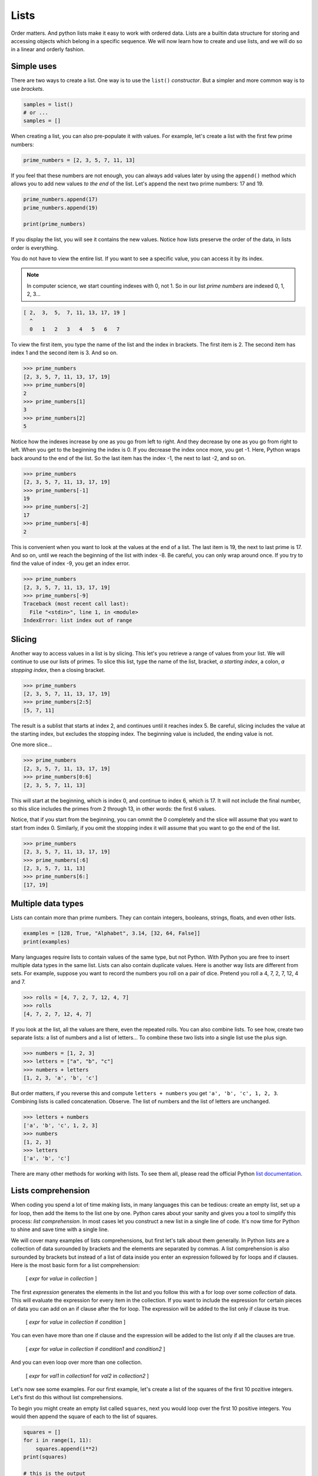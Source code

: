 *****
Lists
*****

Order matters. And python lists make it easy to work with ordered data. Lists
are a builtin data structure for storing and accessing objects which belong in
a specific sequence. We will now learn how to create and use lists, and we will
do so in a linear and orderly fashion.


Simple uses
###########

There are two ways to create a list. One way is to use the ``list()``
*constructor*. But a simpler and more common way is to use *brackets*.

.. code-block:: python

    samples = list()
    # or ...
    samples = []


When creating a list, you can also pre-populate it with values. For example,
let's create a list with the first few prime numbers:

.. code-block:: python

    prime_numbers = [2, 3, 5, 7, 11, 13]


If you feel that these numbers are not enough, you can always add values later
by using the ``append()`` method which allows you to add new values *to the end*
of the list. Let's append the next two prime numbers: 17 and 19.

.. code-block:: python

    prime_numbers.append(17)
    prime_numbers.append(19)

    print(prime_numbers)


If you display the list, you will see it contains the new values.
Notice how lists preserve the order of the data, in lists order is everything.

You do not have to view the entire list. If you want to see a specific value,
you can access it by its index.

.. note ::

    In computer science, we start counting indexes with 0, not 1. So in our
    list *prime numbers* are indexed 0, 1, 2, 3...


.. code-block:: python

    [ 2,  3,  5,  7, 11, 13, 17, 19 ]
      ^
      0   1   2   3   4   5   6   7


To view the first item, you type the name of the list and the index in
brackets. The first item is 2. The second item has index 1 and the second
item is 3. And so on.

.. code-block:: console

    >>> prime_numbers
    [2, 3, 5, 7, 11, 13, 17, 19]
    >>> prime_numbers[0]
    2
    >>> prime_numbers[1]
    3
    >>> prime_numbers[2]
    5


Notice how the indexes increase by one as you go from left to right. And they
decrease by one as you go from right to left. When you get to the beginning the
index is 0. If you decrease the index once more, you get -1. Here, Python wraps
back around to the end of the list. So the last item has the index -1, the next
to last -2, and so on.

.. code-block:: console

    >>> prime_numbers
    [2, 3, 5, 7, 11, 13, 17, 19]
    >>> prime_numbers[-1]
    19
    >>> prime_numbers[-2]
    17
    >>> prime_numbers[-8]
    2


This is convenient when you want to look at the values at the end of a list.
The last item is 19, the next to last prime is 17. And so on, until we reach
the beginning of the list with index -8. Be careful, you can only wrap around once. If you try to find the value of index -9, you get an index error.

.. code-block:: console

    >>> prime_numbers
    [2, 3, 5, 7, 11, 13, 17, 19]
    >>> prime_numbers[-9]
    Traceback (most recent call last):
      File "<stdin>", line 1, in <module>
    IndexError: list index out of range


Slicing
#######

Another way to access values in a list is by slicing. This let's you retrieve a
range of values from your list. We will continue to use our lists of primes. To
slice this list, type the name of the list, bracket, *a starting index*, a
colon, *a stopping index*, then a closing bracket.

.. code-block:: console

    >>> prime_numbers
    [2, 3, 5, 7, 11, 13, 17, 19]
    >>> prime_numbers[2:5]
    [5, 7, 11]


The result is a sublist that starts at index 2, and continues until it reaches
index 5. Be careful, slicing includes the value at the starting index, but
excludes the stopping index. The beginning value is included, the ending value is not.

One more slice...

.. code-block:: console

    >>> prime_numbers
    [2, 3, 5, 7, 11, 13, 17, 19]
    >>> prime_numbers[0:6]
    [2, 3, 5, 7, 11, 13]


This will start at the beginning, which is index 0, and continue to index 6,
which is 17. It will not include the final number, so this slice includes the
primes from 2 through 13, in other words: the first 6 values.

Notice, that if you start from the beginning, you can ommit the 0 completely
and the slice will assume that you want to start from index 0. Similarly, if
you omit the stopping index it will assume that you want to go the end of the
list.

.. code-block:: console

    >>> prime_numbers
    [2, 3, 5, 7, 11, 13, 17, 19]
    >>> prime_numbers[:6]
    [2, 3, 5, 7, 11, 13]
    >>> prime_numbers[6:]
    [17, 19]


Multiple data types
###################

Lists can contain more than prime numbers. They can contain integers, booleans,
strings, floats, and even other lists.

.. code-block:: python

    examples = [128, True, "Alphabet", 3.14, [32, 64, False]]
    print(examples)


Many languages require lists to contain values of the same type, but not
Python. With Python you are free to insert multiple data types in the same
list. Lists can also contain duplicate values. Here is another way lists
are different from sets. For example, suppose you want to record the
numbers you roll on a pair of dice. Pretend you roll a 4, 7, 2, 7, 12, 4 and 7.

.. code-block:: console

    >>> rolls = [4, 7, 2, 7, 12, 4, 7]
    >>> rolls
    [4, 7, 2, 7, 12, 4, 7]


If you look at the list, all the values are there, even the repeated rolls. You
can also combine lists. To see how, create two separate lists: a list of
numbers and a list of letters... To combine these two lists into a single list
use the plus sign.

.. code-block:: console

    >>> numbers = [1, 2, 3]
    >>> letters = ["a", "b", "c"]
    >>> numbers + letters
    [1, 2, 3, 'a', 'b', 'c']


But order matters, if you reverse this and compute ``letters + numbers`` you
get ``'a', 'b', 'c', 1, 2, 3``. Combining lists is called concatenation.
Observe. The list of numbers and the list of letters are unchanged.

.. code-block:: console

    >>> letters + numbers
    ['a', 'b', 'c', 1, 2, 3]
    >>> numbers
    [1, 2, 3]
    >>> letters
    ['a', 'b', 'c']


There are many other methods for working with lists. To see them all, please
read the official Python
`list documentation <https://docs.python.org/3/tutorial/datastructures.html>`_.


Lists comprehension
###################

When coding you spend a lot of time making lists, in many languages this can be
tedious: create an empty list, set up a for loop, then add the items to the
list one by one. Python cares about your sanity and gives you a tool to
simplify this process: *list comprehension*. In most cases let you construct
a new list in a single line of code. It's now time for Python to shine and
save time with a single line.

We will cover many examples of lists comprehensions, but first let's talk about
them generally. In Python lists are a collection of data surounded by brackets
and the elements are separated by commas. A list comprehension is also
surounded by brackets but instead of a list of data inside you enter an
expression followed by for loops and if clauses. Here is the most basic form
for a list comprehension:

    [ *expr* for *value* in *collection* ]

The first *expression* generates the elements in the list and you follow this
with a for loop over some *collection* of data. This will evaluate the
expression for every item in the collection. If you want to include the
expression for certain pieces of data you can add on an if clause after the
for loop. The expression will be added to the list only if clause its true.

    [ *expr* for *value* in *collection* if *condition* ]

You can even have more than one if clause and the expression will be added
to the list only if all the clauses are true.

    [ *expr* for *value* in *collection* if *condition1* and *condition2* ]

And you can even loop over more than one collection.

    [ *expr* for *val1* in *collection1* for *val2* in *collection2* ]

Let's now see some examples. For our first example, let's create a list of the
squares of the first 10 pozitive integers. Let's first do this without list
comprehensions.

To begin you might create an empty list called ``squares``, next you would loop
over the first 10 positive integers. You would then append the square of each
to the list of squares.

.. code-block:: python

    squares = []
    for i in range(1, 11):
        squares.append(i**2)
    print(squares)

    # this is the output
    [1, 4, 9, 16, 25, 36, 49, 64, 81, 100]


Notice that an exponent in Python is represented by double asterisks. To see
that this works print list *squares*.

Let's do this once more using list comprehensions:

.. code-block:: python

    squares2 = [i**2 for i in range(1,11)]


If you print this, you get the exact same list, but we only needed one line of
code instead of three. Let's now look at a slightly more complex example. We'll
create a list of remainders when you divide the first 10 squares by 5.

    To find the remainder when you divide by 5 use the ``%`` operator.

.. code-block:: python

    remainders = [(x ** 2) % 5 for x in range(1,11)]
    print(remainders)

    # this is the output
    [1, 4, 4, 1, 0, 1, 4, 4, 1, 0]

If you print the list, you'll see that there are only three perfect squares mod
5: 0, 1 and 4. This example shows you that the expressions in the list
comprehensions can be complex. By the way, if you look at the remainders when
you divide by a prime number *p* you'll notice an interesting pattern: the
number of remainders is (p+1)/2. The problem of finding which number appear in
the list is a complex puzzle from number theory known as *quadratic reciprocity*
and was first proved by Gauss.

Next, let's create a list comprehension that has an if clause. Suppose we have
a list of movies and we want to find those movies that start with the letter G.
Let's see how to do this with and without lists comprehensions.

If you're not using list comprehensions you'd start by making an empty list, next
loop over the list of movies. We can use the ``startswith()`` method to see if
the title starts with the letter G. If it does, then append it to out list.

.. code-block:: python

    movies = [
        "Star Wars", "Ghandi", "Casablanca", "Shawshank Redemption",
        "Toy Story", "Gone with the wind", "Citizen Kane", "It's a wonderful life",
        "The Wizard of Oz", "Gattaca", "Rear Window", "Ghostbusters",
        "To Kill a Mockingbird", "Good Will Hunting", "2001: A Space Odissey",
        "Riders of the Lost Ark", "Groundhog Day",
        "Close Encounters of the Third King", "Scent of a Woman",
    ]

    g_movies = []
    for title in movies:
        if title.startswith("G"):
            g_movies.append(title)


Print the list to make sure that it worked. But this four line routine can be
done in a single line with a list comprehension. The expression we want to
appear in our list is simply the title, next loop over the movies, but also
check that the title starts with the letter G.

.. code-block:: python

    g_movies = [title for title in movies if title.startswith("G")]


Print and observe: we get the same answer with a single line of code.

    ``["Ghandi", "Gone with the wind", "Gattaca", "Ghostbusters",
    "Good Will Hunting", "Groundhog Day"]``

Let's complicate this example a bit more. Suppose our list of movies is a list
of pairs containing both the title of the movie and the year it was released.
What if we want a list of titles of all movies that were released before the year
2000. How would you do this using lists comprehensions.

As before we want our list to only contain the titles, but this time when we
write the *for-loop* each element is a tuple. Next we select the movies released
before 2000 using an *if* clause on the year.

.. code-block:: python

    movies = [
        ("Citizen Kane", 1941), ("Spirited Away", 2001),
        ("It's a wonderful life", 1946), ("Gattaca", 1997),
        ("No Country for Old Men", 2007), ("Rear Window", 1954),
        ("The Lord of the Rings: The Fellowship of the Ring", 2001),
        ("Groundhog Day", 1993), ("Close Encounters of the Third King", 1977),
        ("The Aviator", 2004), ("Riders of the Lost Ark", 1981),
    ]

    pre2k = [title for title, year in movies if year < 2000]

If you print the list, you can see that it worked. In this example the if clause
used the *year* but the *year* was not included in the list, only the title is
included.

Let's see a mathematical example, suppose you use a list to represent a vector,
how would you perform scalar multiplication on this vector?

.. code-block:: python

    v = [2, -3, 1]


That is what if we want to multiply each number by 4. You might be tempted to
try ``4 * v`` but look what happens, this is unusual:

.. code-block:: console

    >>> v = [2, -3, 1]
    >>> 4 * v
    [2, -3, 1, 2, -3, 1, 2, -3, 1, 2, -3, 1]


What happened here is **4** times **v** is the same as **v + v + v + v** and in
Python if you add two lists it concatenates them rather than adding them
component wise. For example if you add **[2, 4, 6]** and **[1, 3]** you get the
list **[2, 4, 6, 1, 3]**, so **4 * v** is just a list containing 4 copies of
**v**. This is not what we want. We can achieve scalar multiplication with a list
comprehension where we multiply each component by 4.

.. code-block:: python

    v = [2, -3, 1]
    result = [4 * x for x in v]

If you print this vector you can see we get the desired result.


For our final example let's use list comprehensions to compute the cartesian
product of sets. The cartesian product is named after the French scholar Rene
Descartes. Recall that if you have two sets A and B is the set of pairs where the
first component is in A and the second component is in B.

.. math::

    A \times B  = \{ (a, b) \mid a \in A, b \in B \}

For example

.. math::

    A = \{ 1, 3 \}

    B = \{ x, y \}

    A \times B  = \{ (1, x), (1, y), (3, x), (3, y) \}

Now let's compute the cartesian product of two sets in Python using lists
comprehensions.

.. code-block:: python

    A = [1, 3, 5, 7]
    B = [2, 4, 6, 8]

    cartesian_product = [(a, b) for a in A for b in B]


If you print the product, you can see the list contains all 16 possible pairs.
Using this technique you can even compute the cartesian product of three or more
sets.


.. note ::

    Lists start at 0 and they end precisely when you are finished. You can
    slice them, you can concatenate them, you can reverse them, you can sort
    them, *comprehend* them. You can even clear them.

    If I were to make a list of all uses of lists, I would have a very, VERY
    long list.


Exercises
#########


1. Given a Python list you should be able to display Python list in the
   following order

    .. code-block:: python

        given = [100, 200, 300, 400, 500]
        expected = [500, 400, 300, 200, 100]

#. Remove empty strings from the list of strings

    .. code-block:: python

        given = ["Mike", "", "Emma", "Kelly", "", "Brad"]
        expected = ["Mike", "Emma", "Kelly", "Brad"]

#. Given a Python list, find value 20 in the list, and if it is present, replace
   it with 200. Only update the first occurrence of the value.

    .. code-block:: python

        given = [5, 10, 15, 20, 25, 50, 20]
        expected = [5, 10, 15, 200, 25, 50, 20]

#. Given a Python list, remove all occurrence of 20 from the list.

    .. code-block:: python

        given = [5, 20, 15, 20, 25, 50, 20]
        expected = [5, 15, 25, 50]

#. Concatenate two lists index-wise

    .. code-block:: python

        list1 = ["M", "na", "i", "Ri"]
        list2 = ["y", "me", "s", "ck"]
        expected = ["My", "name", "is", "Rick"]


